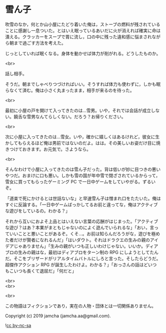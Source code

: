 #+OPTIONS: toc:nil
#+OPTIONS: \n:t

* 雪ん子

  吹雪のなか，何とか山小屋にたどり着いた俺は，ストーブの燃料が残されていることに感謝し一息ついた。とはいえ眠っているあいだに火が消えれば確実に命は潰える。クラッカーをスープで胃に流し，口の中に残った違和感に悩まされながら朝まで過ごす方法を考えた。

  じっとしていれば眠くなる。身体を動かせば体力が削がれる。どうしたものか。

  <br>

  話し相手。

  そうだ。朝までしゃべりつづければいい。そうすれば体力も使わずに，しかも眠らなくて済む。俺は小さく丸まったまま，相手が来るのを待った。

  <br>

  最初に小屋の戸を開けて入ってきたのは…雪男。いや，それでは会話が成立しない。饒舌な雪男なんてらしくない。だろう？お帰りください。

  <br>

  次に小屋に入ってきたのは…雪女。いや，確かに嬉しくはあるけれど，彼女に生かしてもらえるほど俺は男前ではないのだよ。はは。その美しいお姿だけ目に焼きつけておきます。お元気で。さようなら。

  <br>

  そんなわけで小屋に入ってきたのは雪ん子だった。背は低いが妙に目つきの悪いやつだ。おまけに口も悪い。しかも雪の国が年中雪で閉ざされているからって，雪女に買ってもらったゲーミング PC で一日中ゲームをしていやがる。ずるいぞ。

  「道楽で死にかけるとは世話ないな」と早速雪ん子は憎まれ口をたたいた。俺はすぐに反論する。「一日中ゲームばっかしてるお前と違ってな，俺はアクティブな遊びをしているの。わかる？」

  それから互いにおよそ上品とはいえない言葉の応酬がはじまった。「アクティブな遊び？はあ？本業がまともじゃないのによく遊んでいられるな」「おい，言っていいことと悪いことがあるぞ。くそ…。お前は知らんだろうがな，遊びを極めた者だけが賢者になれるんだ」「はいダウト。それはドラクエの生みの親のアイデアじゃありません」「生みの親がいつも正しいわけじゃない。いいか。ディアブロの生みの親はな，最初はディアブロをターン制の RPG にしようとしてたんだ。そこをブリザードがリアルタイムバトルにしろと言った。そしたらどうだ。超傑作アクション RPG が誕生したわけよ。わかる？」「おっさんの話はどいつもこいつも長くて退屈だ」「何だと」

  

  <br>
  <br>


  <br>

  この物語はフィクションであり，実在の人物・団体とは一切関係ありません。

  Copyright (c) 2019 jamcha (jamcha.aa@gmail.com).

  ![[https://i.creativecommons.org/l/by-nc-sa/4.0/88x31.png][cc by-nc-sa]]
